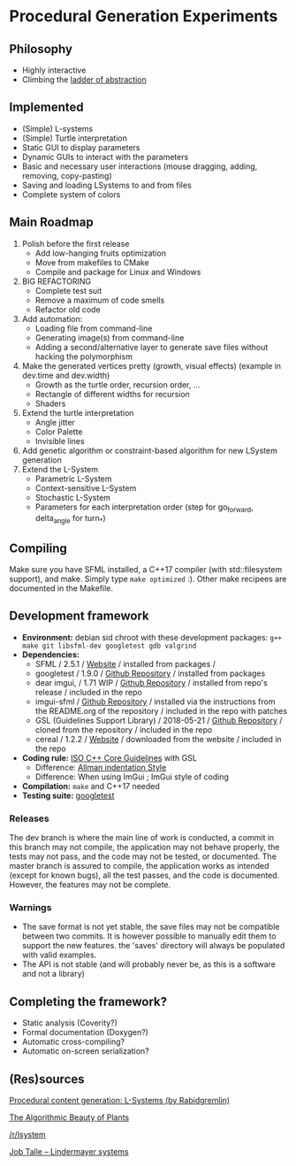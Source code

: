 * Procedural Generation Experiments

#+html: <p align="center"><img src="media/screenshot.png" /></p>

** Philosophy
  - Highly interactive
  - Climbing the [[http://worrydream.com/LadderOfAbstraction/][ladder of abstraction]]

** Implemented
   - (Simple) L-systems
   - (Simple) Turtle interpretation
   - Static GUI to display parameters
   - Dynamic GUIs to interact with the parameters
   - Basic and necessary user interactions (mouse dragging, adding, removing, copy-pasting)
   - Saving and loading LSystems to and from files
   - Complete system of colors

** Main Roadmap
   1. Polish before the first release
      * Add low-hanging fruits optimization
      * Move from makefiles to CMake
      * Compile and package for Linux and Windows
   2. BIG REFACTORING
      * Complete test suit
      * Remove a maximum of code smells
      * Refactor old code
   2. Add automation:
      * Loading file from command-line
      * Generating image(s) from command-line
      * Adding a second/alternative layer to generate save files without hacking the polymorphism
   3. Make the generated vertices pretty (growth, visual effects) (example in dev.time and dev.width)
      * Growth as the turtle order, recursion order, ...
      * Rectangle of different widths for recursion
      * Shaders
   4. Extend the turtle interpretation
      * Angle jitter
      * Color Palette
      * Invisible lines
   5. Add genetic algorithm or constraint-based algorithm for new LSystem generation
   6. Extend the L-System
      * Parametric L-System
      * Context-sensitive L-System
      * Stochastic L-System
      * Parameters for each interpretation order (step for go_forward, delta_angle for turn_*)

** Compiling
   Make sure you have SFML installed, a C++17 compiler (with std::filesystem support), and make.
   Simply type =make optimized= :).
   Other make recipees are documented in the Makefile.

** Development framework
   - *Environment:* debian sid chroot with these development packages: =g++ make git libsfml-dev googletest gdb valgrind=
   - *Dependencies:*
     - SFML / 2.5.1 / [[https://www.sfml-dev.org/][Website]] / installed from packages /
     - googletest / 1.9.0 / [[https://github.com/google/googletest][Github Repository]] / installed from packages
     - dear imgui, / 1.71 WIP / [[https://github.com/ocornut/imgui][Github Repository]] / installed from repo's release / included in the repo
     - imgui-sfml / [[https://github.com/eliasdaler/imgui-sfml][Github Repository]] / installed via the instructions from the
       README.org of the repository / included in the repo with patches
     - GSL (Guidelines Support Library) / 2018-05-21 / [[https://github.com/Microsoft/GSL][Github Repository]] / cloned from the repository / included in the repo
     - cereal / 1.2.2 / [[https://uscilab.github.io/cereal/index.html][Website]] / downloaded from the website / included in the repo
   - *Coding rule:* [[https://github.com/isocpp/CppCoreGuidelines][ISO C++ Core Guidelines]] with GSL
     - Difference: [[https://en.wikipedia.org/wiki/Indentation_style#Allman_style][Allman indentation Style]]
     - Difference: When using ImGui ; ImGui style of coding
   - *Compilation:* =make= and C++17 needed
   - *Testing suite:* [[https://github.com/google/googletest/][googletest]]

*** Releases
    The dev branch is where the main line of work is conducted, a commit in this branch may not compile, the application may not behave properly, the tests may not pass, and the code may not be tested, or documented.
    The master branch is assured to compile, the application works as intended (except for known bugs), all the test passes, and the code is documented. However, the features may not be complete.

*** Warnings
   - The save format is not yet stable, the save files may not be compatible between two commits. It is however possible to manually edit them to support the new features. the 'saves' directory will always be populated with valid examples.
   - The API is not stable (and will probably never be, as this is a software and not a library)

** Completing the framework?
   - Static analysis (Coverity?)
   - Formal documentation (Doxygen?)
   - Automatic cross-compiling?
   - Automatic on-screen serialization?

** (Res)sources
[[http://blog.rabidgremlin.com/2014/12/09/procedural-content-generation-l-systems/][Procedural content generation: L-Systems (by Rabidgremlin)]]

[[http://algorithmicbotany.org/papers/#abop][The Algorithmic Beauty of Plants]]

[[https://www.reddit.com/r/lsystem/][/r/lsystem]]

[[http://jobtalle.com/lindenmayer_systems.html][Job Talle -- Lindermayer systems]]
